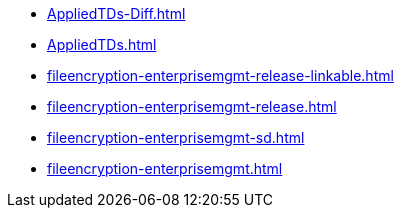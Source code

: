 * https://commoncriteria.github.io/fileencryption-enterprisemgmt/xml-builder-review/AppliedTDs-Diff.html[AppliedTDs-Diff.html]
* https://commoncriteria.github.io/fileencryption-enterprisemgmt/xml-builder-review/AppliedTDs.html[AppliedTDs.html]
* https://commoncriteria.github.io/fileencryption-enterprisemgmt/xml-builder-review/fileencryption-enterprisemgmt-release-linkable.html[fileencryption-enterprisemgmt-release-linkable.html]
* https://commoncriteria.github.io/fileencryption-enterprisemgmt/xml-builder-review/fileencryption-enterprisemgmt-release.html[fileencryption-enterprisemgmt-release.html]
* https://commoncriteria.github.io/fileencryption-enterprisemgmt/xml-builder-review/fileencryption-enterprisemgmt-sd.html[fileencryption-enterprisemgmt-sd.html]
* https://commoncriteria.github.io/fileencryption-enterprisemgmt/xml-builder-review/fileencryption-enterprisemgmt.html[fileencryption-enterprisemgmt.html]

